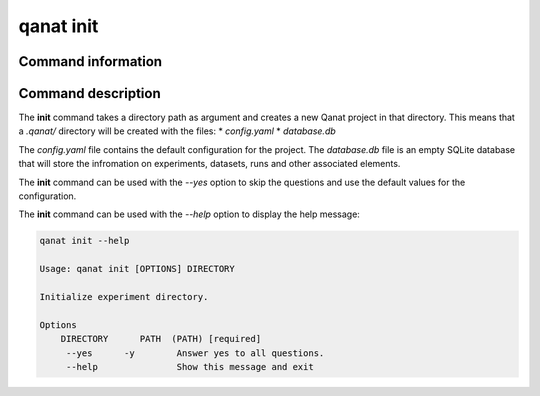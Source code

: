 ====================================
qanat init
====================================

Command information
----------------------

.. click:: qanat.cli:init
   :prog: qanat init
   :nested: full


Command description
----------------------

The **init** command takes a directory path as argument and creates a new Qanat project in that directory. This means that a `.qanat/` directory will be created with the files:
* `config.yaml`
* `database.db`

The `config.yaml` file contains the default configuration for the project. The `database.db` file is an empty SQLite database that will store the infromation on experiments, datasets, runs and other associated elements.

The **init** command can be used with the `--yes` option to skip the questions and use the default values for the configuration.

The **init** command can be used with the `--help` option to display the help message:

.. code-block:: console

    qanat init --help

    Usage: qanat init [OPTIONS] DIRECTORY

    Initialize experiment directory.

    Options
        DIRECTORY      PATH  (PATH) [required]
         --yes      -y        Answer yes to all questions.
         --help               Show this message and exit

